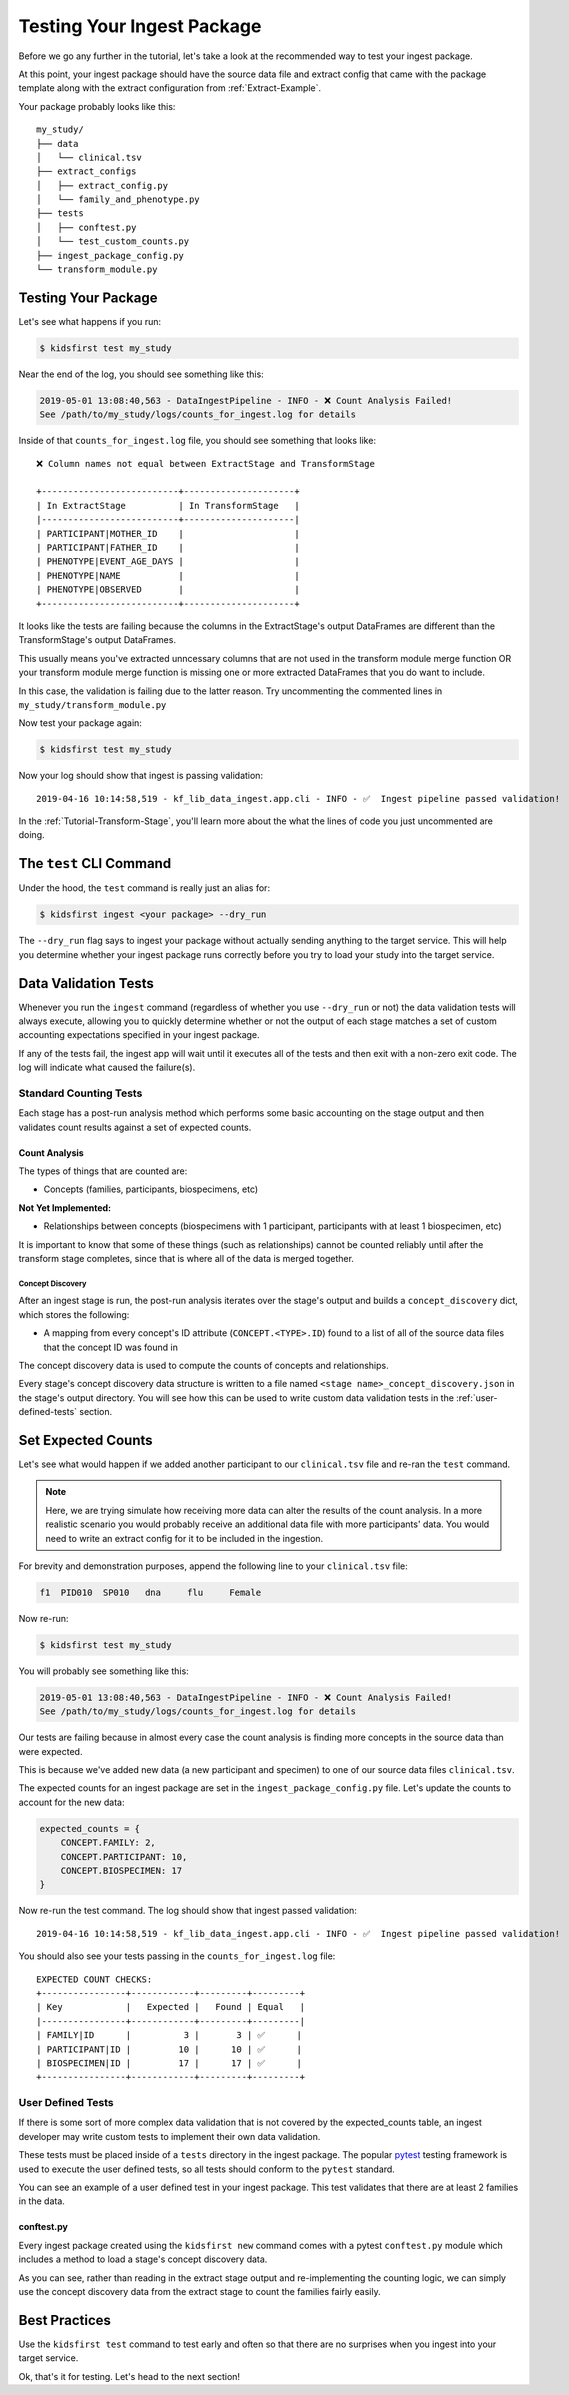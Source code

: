 .. _Tutorial-Package-Testing:

===========================
Testing Your Ingest Package
===========================

Before we go any further in the tutorial, let's take a look at the recommended
way to test your ingest package.

At this point, your ingest package should have the source data file and extract
config that came with the package template along with the extract configuration
from :ref:`Extract-Example`.

Your package probably looks like this::

    my_study/
    ├── data
    │   └── clinical.tsv
    ├── extract_configs
    │   ├── extract_config.py
    │   └── family_and_phenotype.py
    ├── tests
    │   ├── conftest.py
    │   └── test_custom_counts.py
    ├── ingest_package_config.py
    └── transform_module.py

Testing Your Package
====================

Let's see what happens if you run:

.. code-block:: text

    $ kidsfirst test my_study

Near the end of the log, you should see something like this:

.. code-block:: text

    2019-05-01 13:08:40,563 - DataIngestPipeline - INFO - ❌ Count Analysis Failed!
    See /path/to/my_study/logs/counts_for_ingest.log for details

Inside of that ``counts_for_ingest.log`` file, you should see something that looks
like::

    ❌ Column names not equal between ExtractStage and TransformStage

    +--------------------------+---------------------+
    | In ExtractStage          | In TransformStage   |
    |--------------------------+---------------------|
    | PARTICIPANT|MOTHER_ID    |                     |
    | PARTICIPANT|FATHER_ID    |                     |
    | PHENOTYPE|EVENT_AGE_DAYS |                     |
    | PHENOTYPE|NAME           |                     |
    | PHENOTYPE|OBSERVED       |                     |
    +--------------------------+---------------------+

It looks like the tests are failing because the columns in the ExtractStage's
output DataFrames are different than the TransformStage's output DataFrames.

This usually means you've extracted unncessary columns that are not used in the
transform module merge function OR your transform module merge function is
missing one or more extracted DataFrames that you do want to include.

In this case, the validation is failing due to the latter reason.
Try uncommenting the commented lines in ``my_study/transform_module.py``

Now test your package again:

.. code-block:: text

    $ kidsfirst test my_study

Now your log should show that ingest is passing validation::

    2019-04-16 10:14:58,519 - kf_lib_data_ingest.app.cli - INFO - ✅  Ingest pipeline passed validation!

In the :ref:`Tutorial-Transform-Stage`, you'll learn more about the what the
lines of code you just uncommented are doing.

The ``test`` CLI Command
=========================

Under the hood, the ``test`` command is really just an alias for:

.. code-block:: shell

    $ kidsfirst ingest <your package> --dry_run

The ``--dry_run`` flag says to ingest your package without actually sending
anything to the target service. This will help you determine whether your
ingest package runs correctly before you try to load your study into the target
service.

Data Validation Tests
=====================

Whenever you run the ``ingest`` command (regardless of whether you use
``--dry_run`` or not) the data validation tests will always execute, allowing
you to quickly determine whether or not the output of each stage matches a set
of custom accounting expectations specified in your ingest package.

If any of the tests fail, the ingest app will wait until it executes all of the
tests and then exit with a non-zero exit code. The log will indicate what
caused the failure(s).

Standard Counting Tests
-----------------------

Each stage has a post-run analysis method which performs some basic accounting
on the stage output and then validates count results against a set of expected
counts.

Count Analysis
^^^^^^^^^^^^^^

The types of things that are counted are:

- Concepts (families, participants, biospecimens, etc)

**Not Yet Implemented:**

- Relationships between concepts (biospecimens with 1
  participant, participants with at least 1 biospecimen, etc)

It is important to know that some of these things (such as relationships)
cannot be counted reliably until after the transform stage completes, since
that is where all of the data is merged together.

Concept Discovery
~~~~~~~~~~~~~~~~~

After an ingest stage is run, the post-run analysis iterates over the stage's
output and builds a ``concept_discovery`` dict, which stores the following:

- A mapping from every concept's ID attribute (``CONCEPT.<TYPE>.ID``)
  found to a list of all of the source data files that the concept ID
  was found in

The concept discovery data is used to compute the counts of concepts
and relationships.

Every stage's concept discovery data structure is written to a file named
``<stage name>_concept_discovery.json`` in the stage's output directory. You
will see how this can be used to write custom data validation tests in the
:ref:`user-defined-tests` section.

Set Expected Counts
===================

Let's see what would happen if we added another participant to our
``clinical.tsv`` file and re-ran the ``test`` command.

.. note::

    Here, we are trying simulate how receiving more data can alter the results
    of the count analysis. In a more realistic scenario you would probably
    receive an additional data file with more participants' data.
    You would need to write an extract config for it to be included in the
    ingestion.

For brevity and demonstration purposes, append the following line to
your ``clinical.tsv`` file:

.. code-block:: text

    f1	PID010	SP010	dna	flu	Female

Now re-run:

.. code-block:: text

    $ kidsfirst test my_study


You will probably see something like this:

.. code-block:: text

    2019-05-01 13:08:40,563 - DataIngestPipeline - INFO - ❌ Count Analysis Failed!
    See /path/to/my_study/logs/counts_for_ingest.log for details

Our tests are failing because in almost every case the count
analysis is finding more concepts in the source data than were expected.

This is because we've added new data (a new participant and specimen)
to one of our source data files ``clinical.tsv``.

The expected counts for an ingest package are set in the
``ingest_package_config.py`` file. Let's update the counts to account for
the new data:

.. code-block:: py

    expected_counts = {
        CONCEPT.FAMILY: 2,
        CONCEPT.PARTICIPANT: 10,
        CONCEPT.BIOSPECIMEN: 17
    }

Now re-run the test command. The log should show that ingest passed
validation::

    2019-04-16 10:14:58,519 - kf_lib_data_ingest.app.cli - INFO - ✅  Ingest pipeline passed validation!

You should also see your tests passing in the ``counts_for_ingest.log`` file::

    EXPECTED COUNT CHECKS:
    +----------------+------------+---------+---------+
    | Key            |   Expected |   Found | Equal   |
    |----------------+------------+---------+---------|
    | FAMILY|ID      |          3 |       3 | ✅      |
    | PARTICIPANT|ID |         10 |      10 | ✅      |
    | BIOSPECIMEN|ID |         17 |      17 | ✅      |
    +----------------+------------+---------+---------+

.. _user-defined-tests:

User Defined Tests
------------------

If there is some sort of more complex data validation that is not covered by
the expected_counts table, an ingest developer may write custom tests to
implement their own data validation.

These tests must be placed inside of a ``tests`` directory in the ingest
package. The popular `pytest
<https://docs.pytest.org/en/latest/contents.html>`_ testing framework is used
to execute the user defined tests, so all tests should conform to the
``pytest`` standard.

You can see an example of a user defined test in your ingest package. This test
validates that there are at least 2 families in the data.

conftest.py
^^^^^^^^^^^

Every ingest package created using the ``kidsfirst new`` command comes with
a pytest ``conftest.py`` module which includes a method to load a stage's
concept discovery data.

As you can see, rather than reading in the extract stage output and
re-implementing the counting logic, we can simply use the concept discovery
data from the extract stage to count the families fairly easily.

Best Practices
==============

Use the ``kidsfirst test`` command to test early and often so that there are no
surprises when you ingest into your target service.

Ok, that's it for testing. Let's head to the next section!
